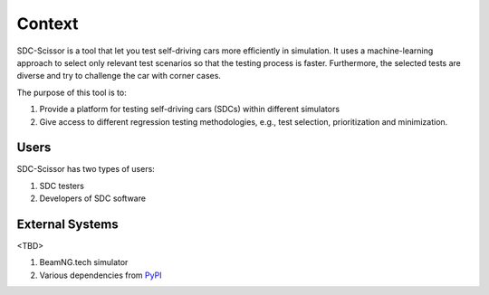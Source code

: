 Context
=======
SDC-Scissor is a tool that let you test self-driving cars more efficiently in simulation. It uses a machine-learning
approach to select only relevant test scenarios so that the testing process is faster. Furthermore, the selected tests
are diverse and try to challenge the car with corner cases.

.. image:: ../sdc-scissor-architecture.jpg

The purpose of this tool is to:

1. Provide a platform for testing self-driving cars (SDCs) within different simulators
2. Give access to different regression testing methodologies, e.g., test selection, prioritization and minimization.

Users
-----
SDC-Scissor has two types of users:

1. SDC testers
2. Developers of SDC software

External Systems
----------------
<TBD>

1. BeamNG.tech simulator
2. Various dependencies from `PyPI <https://pypi.org/>`_
